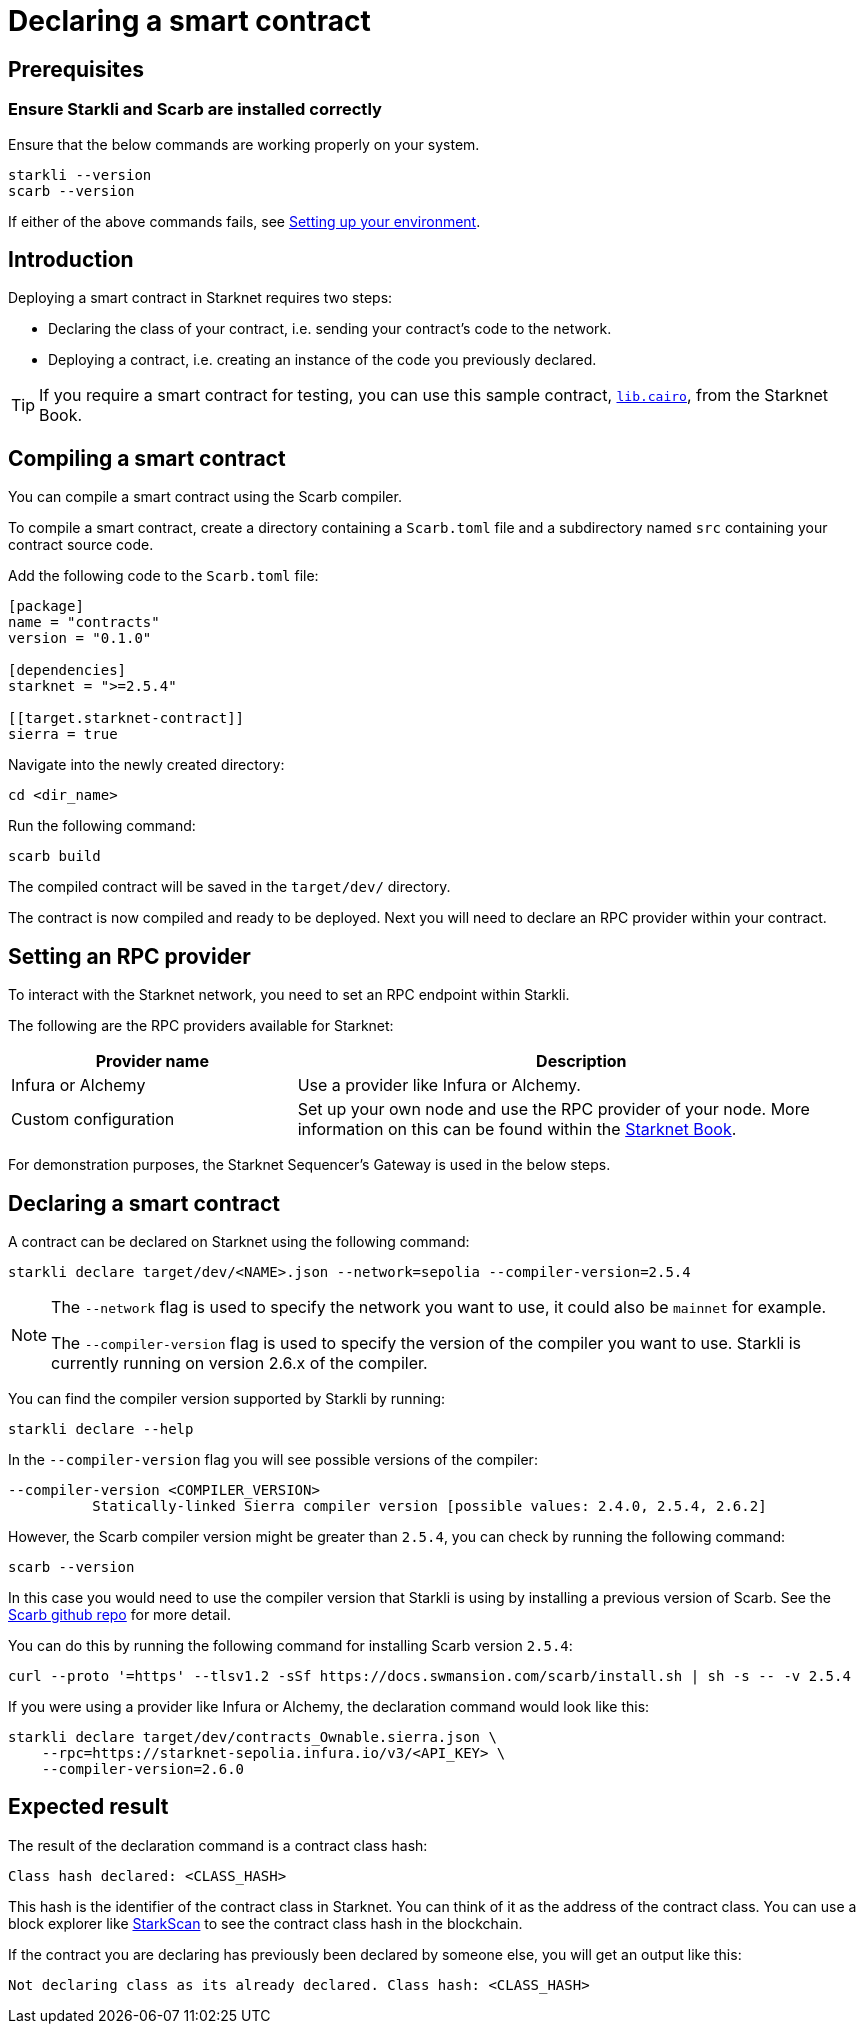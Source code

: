 = Declaring a smart contract


== Prerequisites

=== Ensure Starkli and Scarb are installed correctly
Ensure that the below commands are working properly on your system.

[source, bash]
----
starkli --version
scarb --version
----

If either of the above commands fails, see xref:environment_setup.adoc[Setting up your environment].

== Introduction

Deploying a smart contract in Starknet requires two steps:

* Declaring the class of your contract, i.e. sending your contract's code to the network.
* Deploying a contract, i.e. creating an instance of the code you previously declared.

[TIP]
====
If you require a smart contract for testing, you can use this sample contract, link:https://github.com/starknet-edu/starknetbook/blob/main/examples/vote-contracts/src/lib.cairo[`lib.cairo`], from the Starknet Book.
====

== Compiling a smart contract

You can compile a smart contract using the Scarb compiler.

To compile a smart contract, create a directory containing a `Scarb.toml` file and a subdirectory named `src` containing your contract source code.

Add the following code to the `Scarb.toml` file:

[source,toml]
----
[package]
name = "contracts"
version = "0.1.0"

[dependencies]
starknet = ">=2.5.4"

[[target.starknet-contract]]
sierra = true
----

Navigate into the newly created directory:
[source,bash]
----
cd <dir_name>
----

Run the following command:

[source,bash]
----
scarb build
----

The compiled contract will be saved in the `target/dev/` directory.

The contract is now compiled and ready to be deployed. Next you will need to declare an RPC provider within your contract.

== Setting an RPC provider

To interact with the Starknet network, you need to set an RPC endpoint within Starkli.

The following are the RPC providers available for Starknet:

[cols="1,2"]
|===
|Provider name |Description

|Infura or Alchemy
|Use a provider like Infura or Alchemy.

|Custom configuration
|Set up your own node and use the RPC provider of your node. More information on this can be found within the link:https://book.starknet.io/ch03-04-nodes.html[Starknet Book].

|===

For demonstration purposes, the Starknet Sequencer's Gateway is used in the below steps.

== Declaring a smart contract

A contract can be declared on Starknet using the following command:

[source,bash]
----
starkli declare target/dev/<NAME>.json --network=sepolia --compiler-version=2.5.4
----

[NOTE]
====
The `--network` flag is used to specify the network you want to use, it could also be `mainnet` for example.

The `--compiler-version` flag is used to specify the version of the compiler you want to use. Starkli is currently running on version 2.6.x of the compiler.
====


You can find the compiler version supported by Starkli by running:

[source,bash]
----
starkli declare --help 
----

In the `--compiler-version` flag you will see possible versions of the compiler:

[source,bash]
----
--compiler-version <COMPILER_VERSION>
          Statically-linked Sierra compiler version [possible values: 2.4.0, 2.5.4, 2.6.2]
----

However, the Scarb compiler version might be greater than `2.5.4`, you can check by running the following command:

[source,bash]
----
scarb --version
----

In this case you would need to use the compiler version that Starkli is using by installing a previous version of Scarb. See the https://github.com/software-mansion/scarb/releases[Scarb github repo] for more detail.

You can do this by running the following command for installing Scarb version `2.5.4`:

[source,bash]
----
curl --proto '=https' --tlsv1.2 -sSf https://docs.swmansion.com/scarb/install.sh | sh -s -- -v 2.5.4
----

If you were using a provider like Infura or Alchemy, the declaration command would look like this:

[source,bash]
----
starkli declare target/dev/contracts_Ownable.sierra.json \
    --rpc=https://starknet-sepolia.infura.io/v3/<API_KEY> \
    --compiler-version=2.6.0
----

== Expected result

The result of the declaration command is a contract class hash:
[source,bash]
----
Class hash declared: <CLASS_HASH>
----

This hash is the identifier of the contract class in Starknet. You can think of it as the address of the contract class. You can use a block explorer like https://testnet.starkscan.co/class/0x00e68b4b07aeecc72f768b1c086d9b0aadce131a40a1067ffb92d0b480cf325d[StarkScan] to see the contract class hash in the blockchain.

If the contract you are declaring has previously been declared by someone else, you will get an output like this:

[source,bash]
----
Not declaring class as its already declared. Class hash: <CLASS_HASH>
----
